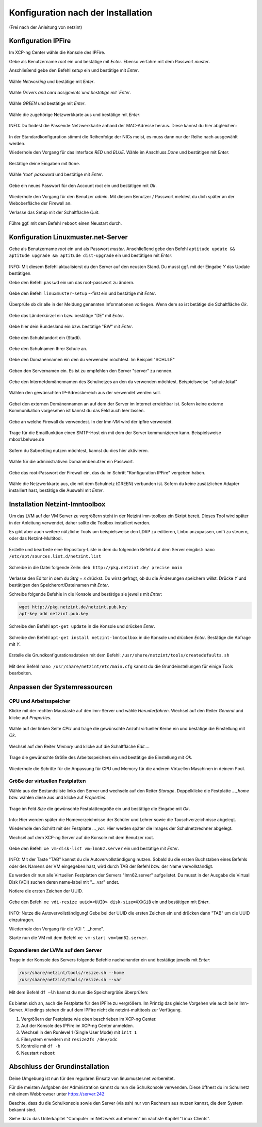 .. _configuration-after-installation-label:

=====================================
 Konfiguration nach der Installation
=====================================

.. sectionauthor:: `@MachDochNix <https://ask.linuxmuster.net/u/machdochnix>`_

(Frei nach der Anleitung von netzint)

Konfiguration IPFire
--------------------

Im XCP-ng Center wähle die Konsole des IPFire.

Gebe als Benutzername `root` ein und bestätige mit `Enter`.
Ebenso verfahre mit dem Passwort `muster`.

Anschließend gebe den Befehl `setup` ein und bestätige mit `Enter`.

.. figure:: media/01_ipfire-conf_console-setup.png
   :align: center
   :alt: Starten des IPFire-Setup auf der Konsole

Wähle `Networking` und bestätige mit `Enter`.

.. figure:: media/02_ipfire-conf_select-menu.png
   :align: center
   :alt: Netzwerk auswählen

Wähle `Drivers and card assigments`und bestätige mit `Enter`.

.. figure:: media/03_ipfire-conf_network-configuration-menu.png
   :align: center
   :alt: Treiber und Netzwerkkarte zuweisen

Wähle `GREEN` und bestätige mit `Enter`.

.. figure:: media/04_ipfire-conf_assigned-cards.png
   :align: center
   :alt: Netzwerk dem "grünen"-Netzwerk zuweisen

Wähle die zugehörige Netzwerkkarte aus und bestätige mit `Enter`.

.. figure:: media/05_ipfire-conf_extended-networkmenu.png
   :align: center
   :alt: Auswählen der Netzwerkkarte

INFO: Du findest die Passende Netzwerkkarte anhand der MAC-Adresse heraus. Diese kannst du hier abgleichen:

.. figure:: media/06_ipfire-conf_xcp-ng-center-networking.png
   :align: center
   :alt: Kontrolle mittels XCP-ng-Center

In der Standardkonfiguration stimmt die Reihenfolge der NICs meist, es muss dann nur der Reihe nach ausgewählt werden.

Wiederhole den Vorgang für das Interface `RED` und `BLUE`. Wähle im Anschluss `Done` und bestätigen mit `Enter`.

.. figure:: media/07_ipfire-conf_assigned-cards.png
   :align: center
   :alt: Alle Netzwerkkarten zugewiesen

Bestätige deine Eingaben mit ``Done``.

.. figure:: media/08_ipfire-conf_network-configuration-menu.png
   :align: center
   :alt: Übernahme der Konfiguration mittles ``Done``

Wähle `'root' password` und bestätige mit `Enter`.

.. figure:: media/09_ipfire-conf_select-menu.png
   :align: center
   :alt: Wähle "root' password"

Gebe ein neues Passwort für den Account root ein und bestätigen mit `Ok`.

.. figure:: media/10_ipfire-conf_root-password.png
   :align: center
   :alt: Eingabe eines neuen Passwortes für root

Wiederhole den Vorgang für den Benutzer `admin`. Mit diesem Benutzer / Passwort meldest du dich später an der Weboberfläche der Firewall an.

Verlasse das Setup mit der Schaltfläche `Quit`.

.. figure:: media/11_ipfire-conf_select-menu.png
   :align: center
   :alt: Verlassen des Setup mittels "Quit"

Führe ggf. mit dem Befehl ``reboot`` einen Neustart durch.

Konfiguration Linuxmuster.net-Server
------------------------------------

Gebe als Benutzername `root` ein und als Passwort `muster`. Anschließend gebe den Befehl ``aptitude update && aptitude upgrade && aptitude dist-upgrade`` ein und bestätigen mit `Enter`.

.. figure:: media/12_lmn-server-conf_update.png
   :align: center
   :alt: Updates des Server auf der Konsole

INFO: Mit diesem Befehl aktualisierst du den Server auf den neusten Stand. Du musst ggf. mit der Eingabe `Y` das Update bestätigen.

Gebe den Befehl ``passwd`` ein um das root-passwort zu ändern.

.. figure:: media/13_lmn-server-conf_passwd.png
   :align: center
   :alt: Neues root-Passwort vergeben

Gebe den Befehl ``linuxmuster-setup`` --first ein und bestätige mit `Enter`.

.. figure:: media/14_lmn-server-conf_linuxmuster-setup-first.png
   :align: center
   :alt: Aufruf des linuxmuster-setup 

Überprüfe ob dir alle in der Meldung genannten Informationen vorliegen. Wenn dem so ist betätige die Schaltfläche `Ok`.

.. figure:: media/15_lmn-server-conf_installation-instructions.png
   :align: center
   :alt: Hinweise zur Installation

Gebe das Länderkürzel ein bzw. bestätige "DE" mit `Enter`.

.. figure:: media/16_lmn-server-conf_country-code.png
   :align: center
   :alt:  Kürzel des Staats

Gebe hier dein Bundesland ein bzw. bestätige "BW" mit `Enter`.

.. figure:: media/17_lmn-server-conf_abbreviation-state.png
   :align: center
   :alt: Kürzel des Bundeslandes

Gebe den Schulstandort ein (Stadt).

.. figure:: media/18_lmn-server-conf_school-location.png
   :align: center
   :alt: Schulort

Gebe den Schulnamen Ihrer Schule an.

.. figure:: media/19_lmn-server-conf_school-name.png
   :align: center
   :alt: Schulnamen

Gebe den Domänennamen ein den du verwenden möchtest. Im Beispiel "SCHULE"

.. figure:: media/20_lmn-server-conf_domain-name.png
   :align: center
   :alt: Samba-Domäne

Geben den Servernamen ein. Es ist zu empfehlen den Server "server" zu nennen.

.. figure:: media/21_lmn-server-conf_server-name.png
   :align: center
   :alt: Servername

Gebe den Internetdomänennamen des Schulnetzes an den du verwenden möchtest.
Beispielsweise "schule.lokal"

.. figure:: media/22_lmn-server-conf_internet-domain-name.png
   :align: center
   :alt: Internet-Domänenname der Schule

Wählen den gewünschten IP-Adressbereich aus der verwendet werden soll.

.. figure:: media/23_lmn-server-conf_ip-address-range.png
   :align: center
   :alt: Interner IP-Adressbereich

Gebei den externen Domänennamen an auf dem der Server im Internet erreichbar ist.
Sofern keine externe Kommunikation vorgesehen ist kannst du das Feld auch leer lassen.

.. figure:: media/24_lmn-server-conf_fqdn.png
   :align: center
   :alt: Externer Name des Servers

Gebe an welche Firewall du verwendest. In der lmn-VM wird der ipfire verwendet.

.. figure:: media/25_lmn-server-conf_firewall-type.png
   :align: center
   :alt: Typ der Firewall

Trage für die Emailfunktion einen SMTP-Host ein mit dem der Server kommunizieren kann. Beispielsweise mbox1.belwue.de

.. figure:: media/26_lmn-server-conf_smtp-relay.png
   :align: center
   :alt: SMTP-Relay

Sofern du Subnetting nutzen möchtest, kannst du dies hier aktivieren.

.. figure:: media/27_lmn-server-conf_subnetting.png
   :align: center
   :alt: Subnetting

Wähle für die administrativen Domänenbenutzer ein Passwort.

.. figure:: media/28_lmn-server-conf_administrator_password.png
   :align: center
   :alt: Administrator-Passwort

Gebe das root-Passwort der Firewall ein, das du im Schritt "Konfiguration IPFire" vergeben haben.

.. figure:: media/29_lmn-server-conf_ipfire-root-password.png
   :align: center
   :alt: root-Password des IPFire

Wähle die Netzwerkkarte aus, die mit dem Schulnetz (GREEN) verbunden ist. Sofern du keine zusätzlichen Adapter installiert hast, bestätige die Auswahl mit `Enter`.

.. figure:: media/30_lmn-server-conf_assignment-nic.png
   :align: center
   :alt: Zuordnung der Netzwerkkarte

Installation Netzint-lmntoolbox
-------------------------------

Um das LVM auf der VM Server zu vergrößern steht in der Netzint lmn-toolbox ein Skript bereit. Dieses Tool wird später in der Anleitung verwendet, daher sollte die Toolbox installiert werden.

Es gibt aber auch weitere nützliche Tools um beispielsweise den LDAP zu editieren, Linbo anzupassen, unifi zu steuern, oder das Netzint-Multitool.


.. figure:: media/31_ni-multitool_screen.png
   :align: center
   :alt: multitool der Firma netzint

Erstelle und bearbeite eine Repository-Liste in dem du folgenden Befehl auf dem Server eingibst: ``nano /etc/apt/sources.list.d/netzint.list``

.. figure:: media/32_ni-multitool_source-list.png
   :align: center
   :alt: Erstellen netzint-Source-List

Schreibe in die Datei folgende Zeile: ``deb http://pkg.netzint.de/ precise main``

.. figure:: media/33_ni-multitool_edit-source-list.png
   :align: center
   :alt: Bearbeiten der netzint-Source-List

Verlasse den Editor in dem du `Strg` + `x` drückst. Du wirst gefragt, ob du die Änderungen speichern willst. Drücke `Y` und bestätigen den Speicherort/Dateinamen mit `Enter`.

Schreibe folgende Befehle in die Konsole und bestätige sie jeweils mit `Enter`:

.. code-block:: console

   wget http://pkg.netzint.de/netzint.pub.key
   apt-key add netzint.pub.key

.. figure:: media/34_ni-multitool_add-netzint-key.png
   :align: center
   :alt: Installieren des netzint-Public-Key

Schreibe den Befehl ``apt-get update`` in die Konsole und drücken `Enter`.

.. figure:: media/35_ni-multitool_update-package-list.png
   :align: center
   :alt: Aktualisieren der Paketliste

Schreibe den Befehl ``apt-get install netzint-lmntoolbox`` in die Konsole und drücken `Enter`.
Bestätige die Abfrage mit `Y`.

.. figure:: media/36_ni-multitool_install-lmntoolbox.png
   :align: center
   :alt: Installieren der netzint-lmn-Toolbox

Erstelle die Grundkonfigurationsdateien mit dem Befehl: ``/usr/share/netzint/tools/createdefaults.sh``

.. figure:: media/37_ni-multitool_create-basic-conf.png
   :align: center
   :alt: Erstellung der Grundkonfigurationsdateien

Mit dem Befehl ``nano /usr/share/netzint/etc/main.cfg`` kannst du die Grundeinstellungen für einige Tools bearbeiten.

.. figure:: media/38_ni-multitool_edit-main-cfg.png
   :align: center
   :alt: Grundeinstellungen bearbeiten

Anpassen der Systemressourcen
-----------------------------

CPU und Arbeitsspeicher
_______________________

Klicke mit der rechten Maustaste auf den lmn-Server und wähle `Herunterfahren`.
Wechsel auf den Reiter `General` und klicke auf `Properties`.

.. figure:: media/39_xcp-ng_properties.png
   :align: center
   :alt: Einstellen der Eingenschaften der Server
   
Wähle auf der linken Seite `CPU` und trage die gewünschte Anzahl virtueller Kerne ein und bestätige die Einstellung mit `Ok`.

.. figure:: media/40_xcp-ng_cpu.png
   :align: center
   :alt: Anzahl der Prozessorenkerne

Wechsel auf den Reiter `Memory` und klicke auf die Schaltfläche `Edit...`.

.. figure:: media/41_xcp-ng_memory.png
   :align: center
   :alt: Arbeitsspeicher

Trage die gewünschte Größe des Arbeitsspeichers ein und bestätige die Einstellung mit `Ok`.

.. figure:: media/42_xcp-ng_desired-size-ram.png
   :align: center
   :alt: Gewünschte Größe des Arbeitsspeicher

Wiederhole die Schritte für die Anpassung für CPU und Memory für die anderen Virtuellen Maschinen in deinem Pool.

Größe der virtuellen Festplatten
________________________________

Wähle aus der Bestandsliste links den Server und wechsele auf den Reiter `Storage`.
Doppelklicke die Festplatte `..._home` bzw. wählen diese aus und klicke auf `Properties`.

.. figure:: media/43_xcp-ng_storage.png
   :align: center
   :alt: Festplattengröße

Trage im Feld `Size` die gewünschte Festplattengröße ein und bestätige die Eingabe mit `Ok`.

.. figure:: media/44_xcp-ng_desired-hard-disk-size.png
   :align: center
   :alt: Gewünschte Größe der Festplatten

Info: Hier werden später die Homeverzeichnisse der Schüler und Lehrer sowie die Tauschverzeichnisse abgelegt.

Wiederhole den Schritt mit der Festplatte `..._var`. Hier werden später die Images der Schulnetzrechner abgelegt.

Wechsel auf dem XCP-ng Server auf die Konsole mit dem Benutzer root.

.. figure:: media/45_xcp-ng_host-console-login.png
   :align: center
   :alt: XCP-ng Host Konsolen Login

Gebe den Befehl ``xe vm-disk-list vm=lmn62.server`` ein und bestätige mit `Enter`.

.. figure:: media/46_xcp-ng_listing-disks.png
   :align: center
   :alt: Auflisten der Festplatten

INFO: Mit der Taste "TAB" kannst du die Autovervollständigung nutzen. Sobald du die ersten Buchstaben eines Befehls oder des Namens der VM eingegeben hast, wird durch TAB der Befehl bzw. der Name vervollständigt.

Es werden dir nun alle Virtuellen Festplatten der Servers "lmn62.server" aufgelistet. Du musst in der Ausgabe die Virtual Disk (VDI) suchen deren name-label mit "..._var" endet.

Notiere die ersten Zeichen der UUID.

.. figure:: media/47_xcp-ng_uuids.png
   :align: center
   :alt: Auflistung der Festplatten-IDs

Gebe den Befehl ``xe vdi-resize uuid=<UUID> disk-size=XXXGiB`` ein und bestätigen mit `Enter`.

.. figure:: media/48_xcp-ng_resize-hard-disk.png
   :align: center
   :alt: Vergrößern der Festplatte

INFO: Nutze die Autovervollständigung! Gebe bei der UUID die ersten Zeichen ein und drücken dann "TAB" um die UUID einzutragen.

Wiederhole den Vorgang für die VDI "..._home".

Starte nun die VM mit dem Befehl ``xe vm-start vm=lmn62.server``.

.. figure:: media/49_xcp-ng_start-server.png
   :align: center
   :alt: Starte den Server

Expandieren der LVMs auf dem Server
___________________________________

Trage in der Konsole des Servers folgende Befehle nacheinander ein und bestätige jeweils mit `Enter`:

.. code-block:: console

   /usr/share/netzint/tools/resize.sh --home
   /usr/share/netzint/tools/resize.sh --var

.. figure:: media/50_lmn-server_resize-lvm.png
   :align: center
   :alt: Expandieren der Festplatten auf dem Server

Mit dem Befehl ``df –lh`` kannst du nun die Speichergröße überprüfen:

.. figure:: media/51_lmn-server_check-disk-size.png
   :align: center
   :alt: Überprüfen der Festplattengröße

Es bieten sich an, auch die Festplatte für den IPFire zu vergrößern. Im Prinzig das gleiche Vorgehen wie auch beim lmn-Server. Allerdings stehen dir auf dem IPFire nicht die netzint-multitools zur Verfügung.

1. Vergrößern der Festplatte wie oben beschrieben im XCP-ng Center.
2. Auf der Konsole des IPFire im XCP-ng Center anmelden.
3. Wechsel in den Runlevel 1 (Single User Mode) mit ``init 1``
4. Filesystem erweitern mit ``resize2fs /dev/xdc``
5. Kontrolle mit ``df -h``
6. Neustart ``reboot`` 

Abschluss der Grundinstallation
-------------------------------

Deine Umgebung ist nun für den regulären Einsatz von linuxmuster.net vorbereitet.

Für die meisten Aufgaben der Administration kannst du nun die Schulkonsole verwenden.
Diese öffnest du im Schulnetz mit einem Webbrowser unter https://server:242

Beachte, dass du die Schulkonsole sowie den Server (via ssh) nur von Rechnern aus nutzen kannst, die dem System bekannt sind.

Siehe dazu das Unterkapitel "Computer im Netzwerk aufnehmen" im nächste Kapitel "Linux Clients".
